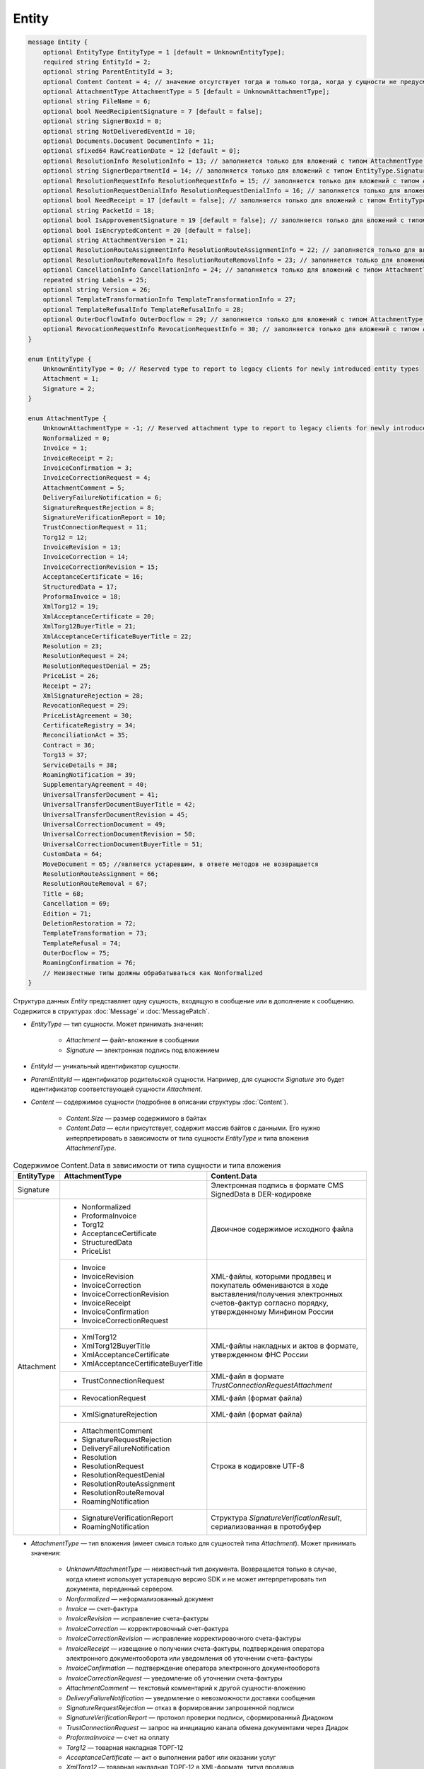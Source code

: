 Entity
======

.. code-block:: protobuf

    message Entity {
        optional EntityType EntityType = 1 [default = UnknownEntityType];
        required string EntityId = 2;
        optional string ParentEntityId = 3;
        optional Content Content = 4; // значение отсутствует тогда и только тогда, когда у сущности не предусмотрен контент
        optional AttachmentType AttachmentType = 5 [default = UnknownAttachmentType];
        optional string FileName = 6;
        optional bool NeedRecipientSignature = 7 [default = false];
        optional string SignerBoxId = 8;
        optional string NotDeliveredEventId = 10;
        optional Documents.Document DocumentInfo = 11;
        optional sfixed64 RawCreationDate = 12 [default = 0];
        optional ResolutionInfo ResolutionInfo = 13; // заполняется только для вложений с типом AttachmentType.Resolution
        optional string SignerDepartmentId = 14; // заполняется только для вложений с типом EntityType.Signature
        optional ResolutionRequestInfo ResolutionRequestInfo = 15; // заполняется только для вложений с типом AttachmentType.ResolutionRequest
        optional ResolutionRequestDenialInfo ResolutionRequestDenialInfo = 16; // заполняется только для вложений с типом AttachmentType.ResolutionRequestDenial
        optional bool NeedReceipt = 17 [default = false]; // заполняется только для вложений с типом EntityType.Attachment
        optional string PacketId = 18;
        optional bool IsApprovementSignature = 19 [default = false]; // заполняется только для вложений с типом EntityType.Signature
        optional bool IsEncryptedContent = 20 [default = false];
        optional string AttachmentVersion = 21;
        optional ResolutionRouteAssignmentInfo ResolutionRouteAssignmentInfo = 22; // заполняется только для вложений с типом AttachmentType.ResolutionRouteAssignment
        optional ResolutionRouteRemovalInfo ResolutionRouteRemovalInfo = 23; // заполняется только для вложений с типом AttachmentType.ResolutionRouteRemoval
        optional CancellationInfo CancellationInfo = 24; // заполняется только для вложений с типом AttachmentType.Cancellation
        repeated string Labels = 25;
        optional string Version = 26;
        optional TemplateTransformationInfo TemplateTransformationInfo = 27;
        optional TemplateRefusalInfo TemplateRefusalInfo = 28;
        optional OuterDocflowInfo OuterDocflow = 29; // заполняется только для вложений с типом AttachmentType.OuterDocflow
        optional RevocationRequestInfo RevocationRequestInfo = 30; // заполняется только для вложений с типом AttachmentType.RevocationRequest
    }

    enum EntityType {
        UnknownEntityType = 0; // Reserved type to report to legacy clients for newly introduced entity types
        Attachment = 1;
        Signature = 2;
    }

    enum AttachmentType {
        UnknownAttachmentType = -1; // Reserved attachment type to report to legacy clients for newly introduced attachment types
        Nonformalized = 0;
        Invoice = 1;
        InvoiceReceipt = 2;
        InvoiceConfirmation = 3;
        InvoiceCorrectionRequest = 4;
        AttachmentComment = 5;
        DeliveryFailureNotification = 6;
        SignatureRequestRejection = 8;
        SignatureVerificationReport = 10;
        TrustConnectionRequest = 11;
        Torg12 = 12;
        InvoiceRevision = 13;
        InvoiceCorrection = 14;
        InvoiceCorrectionRevision = 15;
        AcceptanceCertificate = 16;
        StructuredData = 17;
        ProformaInvoice = 18;
        XmlTorg12 = 19;
        XmlAcceptanceCertificate = 20;
        XmlTorg12BuyerTitle = 21;
        XmlAcceptanceCertificateBuyerTitle = 22;
        Resolution = 23;
        ResolutionRequest = 24;
        ResolutionRequestDenial = 25;
        PriceList = 26;
        Receipt = 27;
        XmlSignatureRejection = 28;
        RevocationRequest = 29;
        PriceListAgreement = 30;
        CertificateRegistry = 34;
        ReconciliationAct = 35;
        Contract = 36;
        Torg13 = 37;
        ServiceDetails = 38;
        RoamingNotification = 39;
        SupplementaryAgreement = 40;
        UniversalTransferDocument = 41;
        UniversalTransferDocumentBuyerTitle = 42;
        UniversalTransferDocumentRevision = 45;
        UniversalCorrectionDocument = 49;
        UniversalCorrectionDocumentRevision = 50;
        UniversalCorrectionDocumentBuyerTitle = 51;
        CustomData = 64;
        MoveDocument = 65; //является устаревшим, в ответе методов не возвращается
        ResolutionRouteAssignment = 66;
        ResolutionRouteRemoval = 67;
        Title = 68;
        Cancellation = 69;
        Edition = 71;
        DeletionRestoration = 72;
        TemplateTransformation = 73;
        TemplateRefusal = 74;
        OuterDocflow = 75;
        RoamingConfirmation = 76;
        // Неизвестные типы должны обрабатываться как Nonformalized
    }

Структура данных *Entity* представляет одну сущность, входящую в сообщение или в дополнение к сообщению. Содержится в структурах :doc:`Message` и :doc:`MessagePatch`.

- *EntityType* — тип сущности. Может принимать значения:

	- *Attachment* — файл-вложение в сообщении
	- *Signature* — электронная подпись под вложением

- *EntityId* — уникальный идентификатор сущности.

- *ParentEntityId* — идентификатор родительской сущности. Например, для сущности *Signature* это будет идентификатор соответствующей сущности *Attachment*.

- *Content* — содержимое сущности (подробнее в описании структуры :doc:`Content`).

	- *Content.Size* — размер содержимого в байтах
	- *Content.Data* — если присутствует, содержит массив байтов с данными. Его нужно интерпретировать в зависимости от типа сущности *EntityType* и типа вложения *AttachmentType*.

.. table:: Содержимое Content.Data в зависимости от типа сущности и типа вложения

	+------------------------+--------------------------------------+------------------------------------------------------------------+
	| EntityType             | AttachmentType                       | Content.Data                                                     |
	+========================+======================================+==================================================================+
	| Signature              |                                      | Электронная подпись в формате CMS SignedData в DER-кодировке     |
	+------------------------+--------------------------------------+------------------------------------------------------------------+
	| Attachment             | - Nonformalized                      | Двоичное содержимое исходного файла                              |
	|                        | - ProformaInvoice                    |                                                                  |
	|                        | - Torg12                             |                                                                  |
	|                        | - AcceptanceCertificate              |                                                                  |
	|                        | - StructuredData                     |                                                                  |
	|                        | - PriceList                          |                                                                  |
	|                        +--------------------------------------+------------------------------------------------------------------+
	|                        | - Invoice                            | XML-файлы, которыми продавец и покупатель обмениваются           |
	|                        | - InvoiceRevision                    | в ходе выставления/получения электронных счетов-фактур           |
	|                        | - InvoiceCorrection                  | согласно порядку, утвержденному Минфином России                  |
	|                        | - InvoiceCorrectionRevision          |                                                                  |
	|                        | - InvoiceReceipt                     |                                                                  |
	|                        | - InvoiceConfirmation                |                                                                  |
	|                        | - InvoiceCorrectionRequest           |                                                                  |
	|                        +--------------------------------------+------------------------------------------------------------------+
	|                        | - XmlTorg12                          | XML-файлы накладных и актов в формате, утвержденном ФНС России   |
	|                        | - XmlTorg12BuyerTitle                |                                                                  |
	|                        | - XmlAcceptanceCertificate           |                                                                  |
	|                        | - XmlAcceptanceCertificateBuyerTitle |                                                                  |
	|                        +--------------------------------------+------------------------------------------------------------------+
	|                        | - TrustConnectionRequest             | XML-файл в формате *TrustConnectionRequestAttachment*            |
	|                        +--------------------------------------+------------------------------------------------------------------+
	|                        | - RevocationRequest                  | XML-файл (формат файла)                                          |
	|                        +--------------------------------------+------------------------------------------------------------------+
	|                        | - XmlSignatureRejection              | XML-файл (формат файла)                                          |
	|                        +--------------------------------------+------------------------------------------------------------------+
	|                        | - AttachmentComment                  | Строка в кодировке UTF-8                                         |
	|                        | - SignatureRequestRejection          |                                                                  |
	|                        | - DeliveryFailureNotification        |                                                                  |
	|                        | - Resolution                         |                                                                  |
	|                        | - ResolutionRequest                  |                                                                  |
	|                        | - ResolutionRequestDenial            |                                                                  |
	|                        | - ResolutionRouteAssignment          |                                                                  |
	|                        | - ResolutionRouteRemoval             |                                                                  |
	|                        | - RoamingNotification                |                                                                  |
	|                        +--------------------------------------+------------------------------------------------------------------+
	|                        | - SignatureVerificationReport        | Структура *SignatureVerificationResult*,                         |
	|                        | - RoamingNotification                | сериализованная в протобуфер                                     |
	+------------------------+--------------------------------------+------------------------------------------------------------------+

- *AttachmentType* — тип вложения (имеет смысл только для сущностей типа *Attachment*). Может принимать значения:

	- *UnknownAttachmentType* — неизвестный тип документа. Возвращается только в случае, когда клиент использует устаревшую версию SDK и не может интерпретировать тип документа, переданный сервером.
	- *Nonformalized* — неформализованный документ
	- *Invoice* — счет-фактура
	- *InvoiceRevision* — исправление счета-фактуры
	- *InvoiceCorrection* — корректировочный счет-фактура
	- *InvoiceCorrectionRevision* — исправление корректировочного счета-фактуры
	- *InvoiceReceipt* — извещение о получении счета-фактуры, подтверждения оператора электронного документооборота или уведомления об уточнении счета-фактуры
	- *InvoiceConfirmation* — подтверждение оператора электронного документооборота
	- *InvoiceCorrectionRequest* — уведомление об уточнении счета-фактуры
	- *AttachmentComment* — текстовый комментарий к другой сущности-вложению
	- *DeliveryFailureNotification* — уведомление о невозможности доставки сообщения
	- *SignatureRequestRejection* — отказ в формировании запрошенной подписи
	- *SignatureVerificationReport* — протокол проверки подписи, сформированный Диадоком
	- *TrustConnectionRequest* — запрос на инициацию канала обмена документами через Диадок
	- *ProformaInvoice* — счет на оплату
	- *Torg12* — товарная накладная ТОРГ-12
	- *AcceptanceCertificate* — акт о выполнении работ или оказании услуг
	- *XmlTorg12* — товарная накладная ТОРГ-12 в XML-формате, титул продавца
	- *XmlTorg12BuyerTitle* — товарная накладная ТОРГ-12 в XML-формате, титул покупателя
	- *XmlAcceptanceCertificate* — акт о выполнении работ / оказании услуг в XML-формате, титул исполнителя
	- *XmlAcceptanceCertificateBuyerTitle* — акт о выполнении работ / оказании услуг в XML-формате, титул заказчика
	- *StructuredData* — произвольный файл со структурированными данными, описывающими тот или иной документ, представленный в виде печатной формы
	- *Resolution* — информация о статусе согласования документа
	- *ResolutionRequest* — запрос согласования документа
	- *ResolutionRequestDenial* — отказ в запросе подписи документа
	- *PriceList* — ценовой лист
	- *PriceListAgreement* — протокол согласования цены
	- *CertificateRegistry* — реестр сертификатов
	- *ReconciliationAct* — акт сверки
	- *Contract* — договор
	- *Torg13* — накладная ТОРГ-13
	- *ServiceDetails* — детализация
	- *Receipt* — извещение о получении
	- *XmlSignatureRejection* — формализованный отказ в подписи
	- *RevocationRequest* — предложение об аннулировании
	- *RoamingNotification* — роуминговая квитанция
	- *SupplementaryAgreement* — дополнительное соглашение к договору
	- *CustomData* — произвольные данные к документу
	- *MoveDocument* — информация о перемещении документа в подразделение
	- *ResolutionRouteAssignment* — информация о запуске документа по маршруту согласования
	- *ResolutionRouteRemoval* — информация о снятии документа с маршрута согласования
	- *Title* — титул документа. Возвращается для всех вновь добавляемых типов документов. Для сохранения обратной совместимости для первых титулов с типами от *Invoice* до *UniversalCorrectionDocumentRevision* возвращается соответствующее значение.
	- *Cancellation* — информация об отмене сущности, которая указана родительской по отношению к данной
	- *Edition* — информация о редактировании контента документа, который указан родительским по отношению к данной сущности
	- *DeletionRestoration* — восстановление удаленного документа
	- *TemplateTransformation* — информация о трансформации
	- *TemplateRefusal* — информация об отклонении или отзыве шаблона
	- *OuterDocflow* — внешний документооборот
	- *RoamingConfirmation* — подтверждение роумингового оператора

- *FileName* — для сущности типа *Attachment* это исходное имя файла, для других типов сущностей не заполняется.

- *NeedRecipientSignature* — флаг, обозначающий запрос подписи получателя под данной сущностью. Имеет смысл только для сущностей типа *Attachment* с типом вложения *Nonformalized*.

- *SignerBoxId* — для сущности типа *Signature* это идентификатор ящика автора данной подписи, для других типов сущностей не заполняется.

- *NotDeliveredEventId* — это идентификатор сообщения или патча, который не удалось доставить (например, из-за некорректности одной или нескольких подписей в нем). Получить недоставленный кусок сообщения можно с помощью метода :doc:`../http/GetEvent`, передав в качестве параметра `eventId` значение *NotDeliveredEventId*. Данное поле заполняется только у сущности типа Attachment с типом вложения *DeliveryFailureNotification*.

- *DocumentInfo* — для сущности типа *Attachment* содержит расширенную информацию о документе, представляемом данной сущностью, в виде структуры данных :doc:`Document`. Заполняется только для сущностей со следующими типами вложений:

	- *Nonformalized*
	- *Invoice*
	- *InvoiceRevision*
	- *InvoiceCorrection*
	- *InvoiceCorrectionRevision*
	- *TrustConnectionRequest*
	- *ProformaInvoice*
	- *Torg12*
	- *AcceptanceCertificate*
	- *XmlTorg12*
	- *XmlAcceptanceCertificate*
	- *PriceList*
	- *PriceListAgreement*
	- *CertificateRegistry*
	- *ReconciliationAct*
	- *Contract*
	- *Torg13*
	- *ServiceDetails*
	- *Title*

- *RawCreationDate* — :doc:`метка времени <Timestamp>` создания сущности.

- *ResolutionInfo* — информация о согласовании в виде структуры данных :doc:`ResolutionInfo <Resolution>`.

- *SignerDepartmentId* — для сущности типа *Signature* это идентификатор подразделения в котором лежала сущность в момент подписания, для других типов сущностей не заполняется.

- *ResolutionRequestInfo* — информация о запросе согласования в виде структуры данных :doc:`ResolutionRequestInfo <ResolutionRequest>`.

- *ResolutionRequestDenialInfo* — информация об отказе в запросе подписи в виде структуры данных :doc:`ResolutionRequestDenialInfo <ResolutionRequestDenial>`.

- *IsApprovementSignature* — флаг, указывающий, является ли подпись согласующей или обычной. Заполняется только для сущностей типа *Signature*. Подробнее про согласующие подписи см. :doc:`DocumentSignature <DocumentSignature>`.

- *IsEncryptedContent* — флаг, указывающий, зашифрован ли контент документа.

- *AttachmentVersion* — информация о версии XSD схемы, в соответствии с которой сформирована данная сущность.

- *ResolutionRouteAssignmentInfo* — информация о запуске документа по маршруту согласования в виде структуры данных :doc:`ResolutionRouteAssignmentInfo <ResolutionRouteInfo>`.

- *ResolutionRouteRemovalInfo* — информация о снятии документа с маршрута согласования в виде структуры данных :doc:`ResolutionRouteRemovalInfo <ResolutionRouteInfo>`.

- *CancellationInfo* — информация об отмене сущности в виде структуры данных :doc:`CancellationInfo <CancellationInfo>`. Отмененной является сущность, которая указана родительской по отношению к данной. Например, это может быть идентификатор запроса на согласование.

- *Labels* — :doc:`метки сущности <../proto/Labels>`.

- *Version* — идентификатор версии документа.

- *TemplateTransformationInfos* — информация о документе, созданном на основе шаблона. Заполняется только для вложений с типом *TemplateTransformation*.

- :doc:`TemplateRefusalInfo` — информация об отклонении или отзыве шаблона. Заполняется только для вложений с типом *TemplateRefusal*.

- :doc:`OuterDocflow <OuterDocflowInfo>` — информация о внешнем документообороте, например, о статусе обработки документа с маркированными товарами в ГИС МТ "Честный ЗНАК". Заполняется только для вложений с типом *OuterDocflow*.

- :doc:`RevocationRequestInfo <RevocationRequestInfo_Entity>` — содержит информацию о соглашении об аннулировании.

